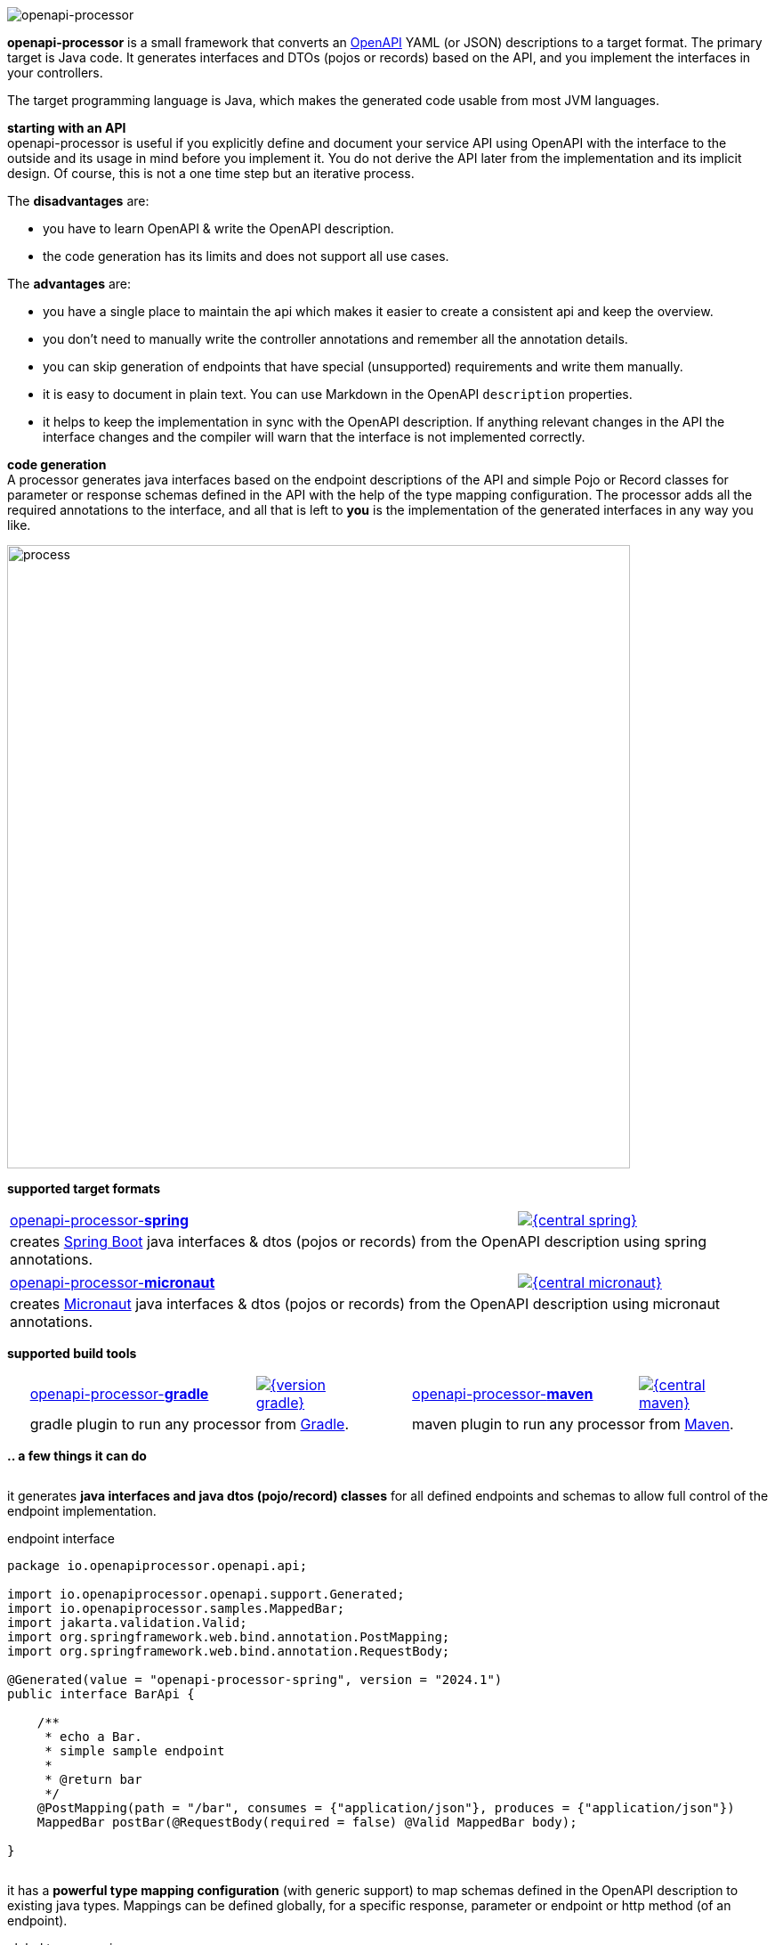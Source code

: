:author: Martin Hauner
:page-title: openapiprocessor.io
:page-aliases: start@oap:ROOT:home.adoc
:page-layout: home

image:openapi-processor-at-1280x200.png[openapi-processor]

[.py-6]
**openapi-processor**
is a small framework that converts an link:{openapi}[OpenAPI] YAML (or JSON) descriptions to a target format. The primary target is Java code. It generates interfaces and DTOs (pojos or records) based on the API, and you implement the interfaces in your controllers.

The target programming language is Java, which makes the generated code usable from most JVM languages.

**starting with an API** +
openapi-processor is useful if you explicitly define and document your service API using OpenAPI with the interface to the outside and its usage in mind before you implement it. You do not derive the API later from the implementation and its implicit design. Of course, this is not a one time step but an iterative process.

The *disadvantages* are:

* you have to learn OpenAPI & write the OpenAPI description.
* the code generation has its limits and does not support all use cases.

The *advantages* are:

* you have a single place to maintain the api which makes it easier to create a consistent api and keep the overview.
* you don't need to manually write the controller annotations and remember all the annotation details.
* you can skip generation of endpoints that have special (unsupported) requirements and write them manually.
* it is easy to document in plain text. You can use Markdown in the OpenAPI `description` properties.
* it helps to keep the implementation in sync with the OpenAPI description. If anything relevant changes in the API the interface changes and the compiler will warn that the interface is not implemented correctly.

[.py-6]
**code generation** +
A processor generates java interfaces based on the endpoint descriptions of the API and simple Pojo or Record classes for parameter or response schemas defined in the API with the help of the type mapping configuration. The processor adds all the required annotations to the interface, and all that is left to *you* is the implementation of the generated interfaces in any way you like.

[.py-6]
image::process-flow.png[process,700,align="center"]

[.pt-6]
**supported target formats**

++++
<div style="display: flex; justify-content: space-around; flex-wrap: wrap;">
++++
[.card]
====
[cols="2,>1",frame=none,grid=none]
|===
a|xref:spring::index.adoc[openapi-processor-*spring*]
|link:{oap-central}[image:{central-spring}[]]

2+a|creates link:{springboot}[Spring Boot] java interfaces & dtos (pojos or records) from the OpenAPI description using spring annotations.
|===
====

[.card]
====
[cols="2,>1",frame=none,grid=none]
|===
a|xref:micronaut::index.adoc[openapi-processor-*micronaut*]
|link:{oap-central}[image:{central-micronaut}[]]

2+a|creates link:{micronaut}[Micronaut] java interfaces & dtos (pojos or records) from the OpenAPI description using micronaut annotations.
|===
====

// [.card]
// ====
// [cols="2,>1",frame=none,grid=none]
// |===
// a|xref:json::index.adoc[openapi-processor-*json*]
// |link:{oap-central}[image:{central-json}[]]
//
// 2+a|converts the OpenAPI yaml description to json format.
// |===
// ====
++++
</div>
++++

[.pt-6]
**supported build tools**

++++
<div style="display: flex; justify-content: space-around; flex-wrap: wrap;">
++++
[.card]
====
[cols="2,>1",frame=none,grid=none]
|===
a|xref:gradle::index.adoc[openapi-processor-*gradle*]
|link:{gradle-gradle}[image:{version-gradle}[]]

2+a|gradle plugin to run any processor from link:{gradle}[Gradle].
|===
====

[.card]
====
[cols="2,>1",frame=none,grid=none]
|===
a|xref:maven::index.adoc[openapi-processor-*maven*]
|link:{oap-central}[image:{central-maven}[]]

2+a|maven plugin to run any processor from link:{maven}[Maven].
|===
====
++++
</div>
++++


[.pt-6]
**.. a few things it can do**

++++
<div style="display: flex; justify-content: space-around; flex-wrap: wrap;">
++++

[.card]
====
it generates **java interfaces and java dtos (pojo/record) classes** for all defined endpoints and schemas to allow full control of the endpoint implementation.

[source,java,title=endpoint interface]
----
package io.openapiprocessor.openapi.api;

import io.openapiprocessor.openapi.support.Generated;
import io.openapiprocessor.samples.MappedBar;
import jakarta.validation.Valid;
import org.springframework.web.bind.annotation.PostMapping;
import org.springframework.web.bind.annotation.RequestBody;

@Generated(value = "openapi-processor-spring", version = "2024.1")
public interface BarApi {

    /**
     * echo a Bar.
     * simple sample endpoint
     *
     * @return bar
     */
    @PostMapping(path = "/bar", consumes = {"application/json"}, produces = {"application/json"})
    MappedBar postBar(@RequestBody(required = false) @Valid MappedBar body);

}
----

====

[.card]
====
it has a **powerful type mapping configuration** (with generic support) to map schemas defined in the OpenAPI description to existing java types. Mappings can be defined globally, for a specific response, parameter or endpoint or http method (of an endpoint).

[source,yaml,title=global type mapping]
----
openapi-processor-mapping: v6
options:
  # ...

map:
  types: # list of global mappings
    - type: array => java.util.Collection
    - type: string:date-time => java.time.Instant
----

====

[.card]
====
it offers **annotation mapping** to add additional annotations to the dtos generated from the OpenAPI schemas.

[source,yaml,title=global annotation mapping]
----
openapi-processor-mapping: v6
options:
  # ...

map:
  types:
    # add an annotation to the OpenAPI schema Foo
    # (the annotation may have parameters)
    - type: Foo @ annotation.Bar()
----
====

[.card]
====
it can map OpenAPI `x-` tensions to add additional annotations to schema properties.

[source,yaml,title=global x-tension mapping]
----
openapi-processor-mapping: v6
options:
  # ...

map:
  extensions:
    # map x-tension values to annotations
    x-foo: single @ io.oap.FooA(value = "any")
    x-bar:
      - listA @ io.oap.FooB
      - listB @ io.oap.FooC
----
====

[.card]
====
it can add **additional parameters** to an endpoint which are not defined in the OpenAPI description. For example to pass an `HttpServletRequest` to the endpoint implementation which is nothing you want to describe in the API.
====

[.card]
====
it generates **human-readable code**.
====

[.card]
====
it supports **bean validations**. The constraints of the OpenAPI description map to java bean validation annotations.
====

[.card]
====
it supports **json merge patch** apis by generating pojos with jackson-databind-nullable where requested.
====

[.card]
====
it allows to **exclude endpoints** from generation. This is useful if the processor does not create the correct code for an endpoint. That way the processor can still be used for all the other endpoints.
====

[.card]
====
it handles **multiple responses** by generating one endpoint method for each response content type.
====

[.card]
====
it handles **relative `$ref` 's** between multiple yaml files.
====

[.card]
====
it is tested with handles **relative `$ref` 's** between multiple yaml files.
====

++++
</div>
++++
